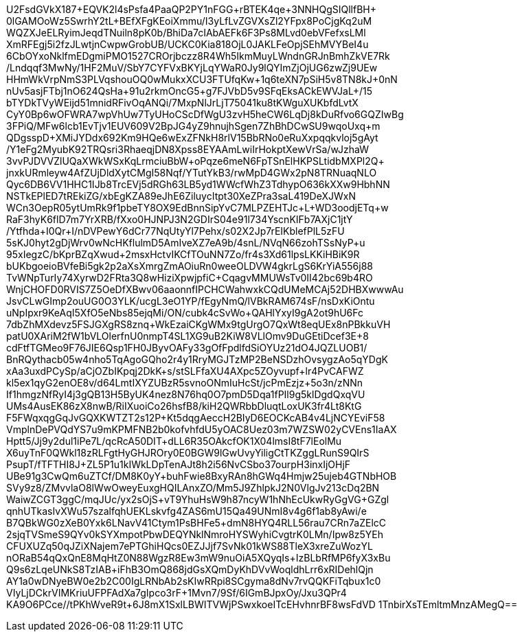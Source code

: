 U2FsdGVkX187+EQVK2l4sPsfa4PaaQP2PY1nFGG+rBTEK4qe+3NNHQgSIQllfBH+
0lGAMOoWz5SwrhY2tL+BEfXFgKEoiXmmu/I3yLfLvZGVXsZl2YFpx8PoCjgKq2uM
WQZXJeELRyimJeqdTNuiln8pK0b/BhiDa7cIAbAEFk6F3Ps8MLvd0ebVFefxsLMl
XmRFEgj5i2fzJLwtjnCwpwGrobUB/UCKC0Kia818OjL0JAKLFeOpjSEhMVYBeI4u
6CbOYxoNklfmEDgmiPMO1527CROrjbczz8R4Wh5IkmMuyLWndnGRJnBmhZkVE7Rk
/Lndqqf3MwNy/1HF2MuV/SbY7CYFVxBKYjLqYWaR0Jy9lQYImZjOjUG6zwZj9UEw
HHmWkVrpNmS3PLVqshouOQ0wMukxXCU3FTUfqKw+1q6teXN7pSiH5v8TN8kJ+0nN
nUv5asjFTbj1nO624QsHa+91u2rkmOncG5+g7FJVbD5v9SFqEksACkEWVJaL+/15
bTYDkTVyWEijd51mnidRFivOqANQi/7MxpNlJrLjT75041ku8tKWguXUKbfdLvtX
CyY0Bp6wOFWRA7wpVhUw7TyUHoCScDfWgU3zvH5heCW6LqDj8kDuRfvo6GQZIwBg
3FPiQ/MFw6lcb1EvTjv1EUV609V2BpJG4yZ9hnujhSgen7ZhBhDCwSU9wqoUxq+m
QDgsspD+XMiJYDdx692Km9HQe6wExZFNkH8rlV15BbRNo0eRuXxpqqkvloj5gAyt
/Y1eFg2MyubK92TRQsri3RhaeqjDN8Xpss8EYAAmLwiIrHokptXewVrSa/wJzhaW
3vvPJDVVZlUQaXWkWSxKqLrmciuBbW+oPqze6meN6FpTSnElHKPSLtidbMXPl2Q+
jnxkURmleyw4AfZUjDldXytCMgI58Nqf/YTutYkB3/rwMpD4GWx2pN8TRNuaqNLO
Qyc6DB6VV1HHC1IJb8TrcEVj5dRGh63LB5yd1WWcfWhZ3TdhypO636kXXw9HbhNN
NSTkEPlED7tREkiZG/xbEgKZA89eJhE6ZiluycItpt30XeZPra3saL419DeXJWxN
WCn3OepR05ytUmRk9f1pbeTY8OX9EdBnnSipYvC7MLPZEHTJc+L+WD3oodjETq+w
RaF3hyK6flD7m7YrXRB/fXxo0HJNPJ3N2GDIrS04e91l734YscnKIFb7AXjC1jtY
/Ytfhda+I0Qr+I/nDVPewY6dCr77NqUtyYl7Pehx/s02X2Jp7rEIKblefPlL5zFU
+5sKJ0hyt2gDjWrv0wNcHKflulmD5AmIveXZ7eA9b/4snL/NVqN66zohTSsNyP+u
95xIegzC/bKprBZqXwud+2msxHctvIKCfTOuNN7Zo/fr4s3Xd61lpsLKKiHBiK9R
bUKbgoeioBVfeBi5gk2p2aXsXmrgZmAOiuRn0weeOLDVW4gkrLgS6KrYiA556j88
TvWNpTurIy74XyrwD2FRta3Q8wHiziXpwjpfiC+CqagvMMUWsTv0II42bc69b4RO
WnjCHOFD0RVIS7Z5OeDfXBwv06aaonnfIPCHCWahwxkCQdUMeMCAj52DHBXwwwAu
JsvCLwGImp2ouUG0O3YLK/ucgL3eO1YP/fEgyNmQ/lVBkRAM674sF/nsDxKiOntu
uNpIpxr9KeAqI5XfO5eNbs85ejqMi/ON/cubk4cSvWo+QAHlYxyI9gA2ot9hU6Fc
7dbZhMXdevz5FSJGXgRS8znq+WkEzaiCKgWMx9tgUrgO7QxWt8eqUEx8nPBkkuVH
patU0XAriM2fW1bVLOlerfnU0nmpT4SL1XG9uB2KiW8VLlOmv9DuGEtiDcef3E+8
cdFtfTGMeo9F76JIE6Qsp1FH0JByvOAFy33gOfFpdlfdSiOYUz21dO4JQZLUOB1/
BnRQythacb05w4nho5TqAgoGQho2r4y1RryMGJTzMP2BeNSDzhOvsygzAo5qYDgK
xAa3uxdPCySp/aCjOZbIKpqj2DkK+s/stSLFfaXU4AXpc5ZOyvupf+lr4PvCAFWZ
kl5ex1qyG2enOE8v/d64LmtIXYZUBzR5svnoONmIuHcSt/jcPmEzjz+5o3n/zNNn
If1hmgzNfRyI4j3gQB13H5ByUK4nez8N76hq0O7pmD5Dqa1fPIl9g5klDgdQxqVU
UMs4AusEK86zX8nwB/RiIXuoiCo26hsfB8/kiH2QWRbbDluqtLoxUK3fr4Lt8KtG
F5FWqxqgGqJvGQXKWTZT2s12P+Kt5dqgAeccH2BIyD6EOCKcAB4v4LjNCYEviF58
VmplnDePVQdYS7u9mKPMFNB2b0kofvhfdU5yOAC8Uez03m7WZSW02yCVEns1IaAX
Hptt5/Jj9y2dul1iPe7L/qcRcA50DIT+dLL6R35OAkcfOK1X04lmsI8tF7lEolMu
X6uyTnF0QWkl18zRLFgtHyGHJROry0E0BGW9lGwUvyYiligCtTKZggLRunS9QIrS
PsupT/fTFTHI8J+ZL5P1u1kIWkLDpTenAJt8h2i56NvCSbo37ourpH3inxIjOHjF
UBe91g3CwQm6uZTCf/DM8K0yY+buhFwie8BxyRAn8hGWq4Hmjw25ujeb4GTNbHOB
SVy9z8/ZMvvlaO8lWwOweyEuxgHQILAnxZO/Mm5J9ZhlpkJ2N0VlgJv213cDq2BN
WaiwZCGT3ggC/mqJUc/yx2sOjS+vT9YhuHsW9h87ncyW1hNhEcUkwRyGgVG+GZgl
qnhUTkasIvXWu57szalfqhUEKLskvfg4ZAS6mU15Qa49UNmI8v4g6f1ab8yAwi/e
B7QBkWG0zXeB0Yxk6LNavV41Ctym1PsBHFe5+dmN8HYQ4RLL56rau7CRn7aZElcC
2sjqTVSmeS9QYv0kSYXmpotPbwDEQYNklNmroHYSWyhiCvgtrK0LMn/Ipw8z5YEh
CFUXUZq50qJZiXNajem7ePTGhiHQcs0EZJJjf7SvNk01kWS88TleX3xreZuWozYL
nORaB54qQxQnE8MqHtZ0N88WgzR8Ew3mW9nuOiA5XQyqIs+IzBLbRfMP6fyX3xBu
Q9s6zLqeUNkS8TzIAB+iFhB3OmQ868jdGsXQmDyKhDVvWoqldhLrr6xRIDehlQjn
AY1a0wDNyeBW0e2b2C00IgLRNbAb2sKIwRRpi8SCgyma8dNv7rvQQKFiTqbux1c0
VIyLjDCkrVIMKriuUFPFAdXa7gIpco3rF+1Mvn7/9Sf/6IGmBJpxOy/Jxu3QPr4+
KA9O6PCce//tPKhWveR9t+6J8mX1SxlLBWITVWjPSwxkoeITcEHvhnrBF8wsFdVD
1TnbirXsTEmltmMnzAMegQ==
